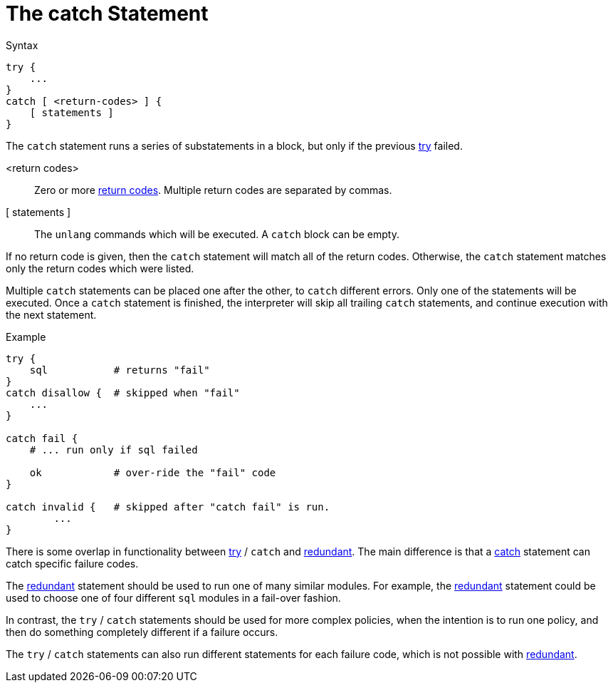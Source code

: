 = The catch Statement

.Syntax
[source,unlang]
----
try {
    ...
}
catch [ <return-codes> ] {
    [ statements ]
}
----

The `catch` statement runs a series of substatements in a block, but only if the previous xref:unlang/try.adoc[try] failed.

<return codes>:: Zero or more xref:unlang/condition/return_codes.adoc[return codes].  Multiple return codes are separated by commas.

[ statements ]:: The `unlang` commands which will be executed.  A `catch` block can be empty.

If no return code is given, then the `catch` statement will match all of the return codes.  Otherwise, the `catch` statement matches only the return codes which were listed.

Multiple `catch` statements can be placed one after the other, to `catch` different errors.  Only one of the statements will be executed.  Once a `catch` statement is finished, the interpreter will skip all trailing `catch` statements, and continue execution with the next statement.

.Example

[source,unlang]
----
try {
    sql           # returns "fail"
}
catch disallow {  # skipped when "fail"
    ...
}

catch fail {
    # ... run only if sql failed

    ok            # over-ride the "fail" code
}

catch invalid {   # skipped after "catch fail" is run.
	...
}
----

There is some overlap in functionality between xref:unlang/try.adoc[try] / `catch` and xref:unlang/redundant.adoc[redundant].  The main difference is that a xref:unlang/catch.adoc[catch] statement can catch specific failure codes.

The xref:unlang/redundant.adoc[redundant] statement should be used to run
one of many similar modules.  For example, the xref:unlang/redundant.adoc[redundant] statement could be used to choose one of four different `sql` modules in a fail-over fashion.

In contrast, the `try` / `catch` statements should be used for more complex policies, when the intention is to run one policy, and then do something completely different if a failure occurs.

The `try` / `catch` statements can also run different statements for each failure code, which is not possible with xref:unlang/redundant.adoc[redundant].

// Copyright (C) 2023 Network RADIUS SAS.  Licenced under CC-by-NC 4.0.
// This documentation was developed by Network RADIUS SAS.

